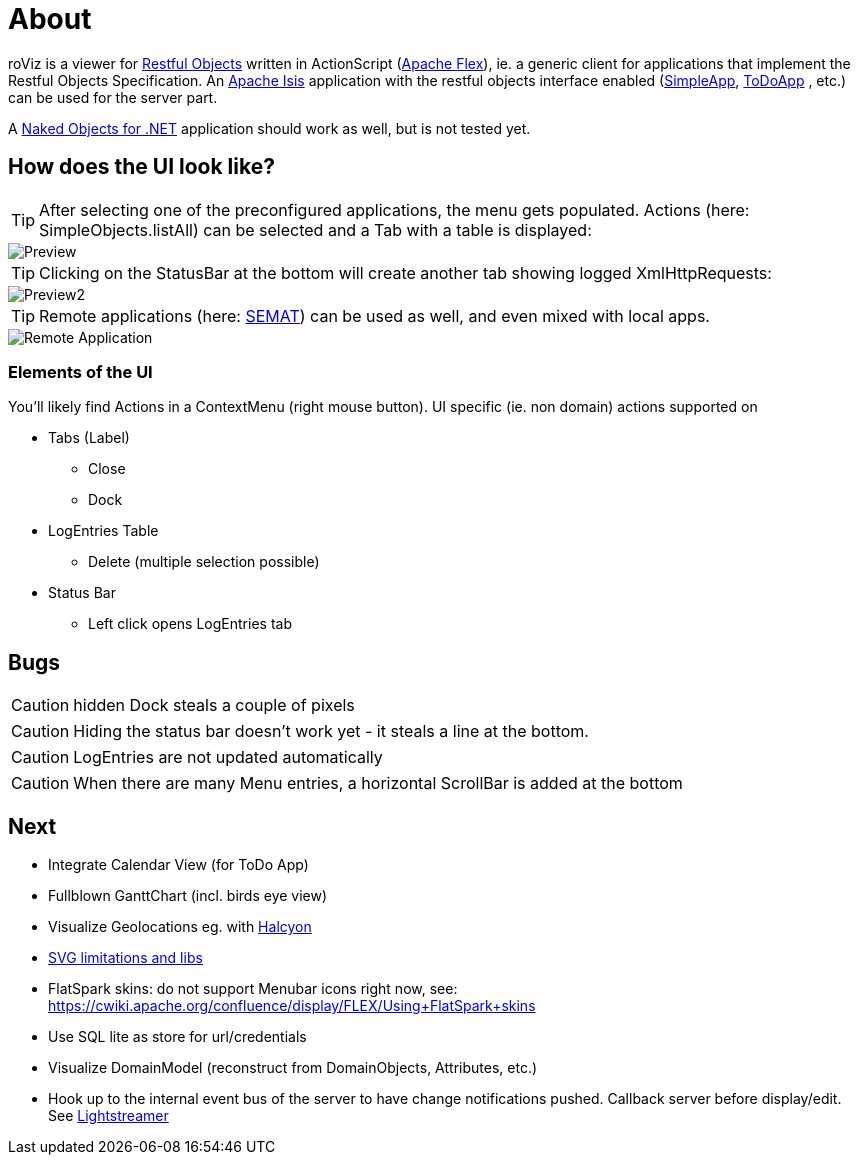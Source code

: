 # About

roViz is a viewer for http://www.restfulobjects.org[Restful Objects] written in ActionScript (http://flex.apache.org/[Apache Flex]), 
ie. a generic client for applications that implement the Restful Objects Specification. 
An https://isis.apache.org/[Apache Isis] application with the restful objects interface enabled 
(https://github.com/apache/isis/tree/master/example/application/simpleapp[SimpleApp], https://github.com/isisaddons/isis-app-todoapp[ToDoApp] , etc.) can be used for the server part. 

A http://nakedobjects.net/home/index.shtml[Naked Objects for .NET] application should work as well, but is not tested yet.

## How does the UI look like?

TIP: After selecting one of the preconfigured applications, the menu gets populated. Actions (here: SimpleObjects.listAll) can be selected and a Tab with a table is displayed:

image::./images/SimpleObjects.png[Preview]

TIP: Clicking on the StatusBar at the bottom will create another tab showing logged XmlHttpRequests:

image::./images/LogEntries.png[Preview2]

TIP: Remote applications (here: http://semat.ofbizian.com/[SEMAT]) can be used as well, and even mixed with local apps. 

image::./images/SEMAT.png[Remote Application]

### Elements of the UI
You'll likely find Actions in a ContextMenu (right mouse button).
UI specific (ie. non domain) actions supported on 

* Tabs (Label)
** Close
** Dock

* LogEntries Table
** Delete (multiple selection possible)

* Status Bar
** Left click opens LogEntries tab

## Bugs
CAUTION: hidden Dock steals a couple of pixels

CAUTION: Hiding the status bar doesn't work yet - it steals a line at the bottom. 

CAUTION: LogEntries are not updated automatically

CAUTION: When there are many Menu entries, a horizontal ScrollBar is added at the bottom


## Next 
* Integrate Calendar View (for ToDo App)
* Fullblown GanttChart (incl. birds eye view)
* Visualize Geolocations eg. with https://wiki.openstreetmap.org/wiki/Halcyon[Halcyon]
* https://stackoverflow.com/questions/5388290/how-to-display-svg-in-flex/5388543#5388543[SVG limitations and libs]
* FlatSpark skins: do not support Menubar icons right now, see: https://cwiki.apache.org/confluence/display/FLEX/Using+FlatSpark+skins
* Use SQL lite as store for url/credentials
* Visualize DomainModel (reconstruct from DomainObjects, Attributes, etc.)
* Hook up to the internal event bus of the server to have change notifications pushed. 
Callback server before display/edit. See https://github.com/Lightstreamer/Lightstreamer-example-StockList-client-flex#basic-stock-list-demo---flex-client[Lightstreamer]
